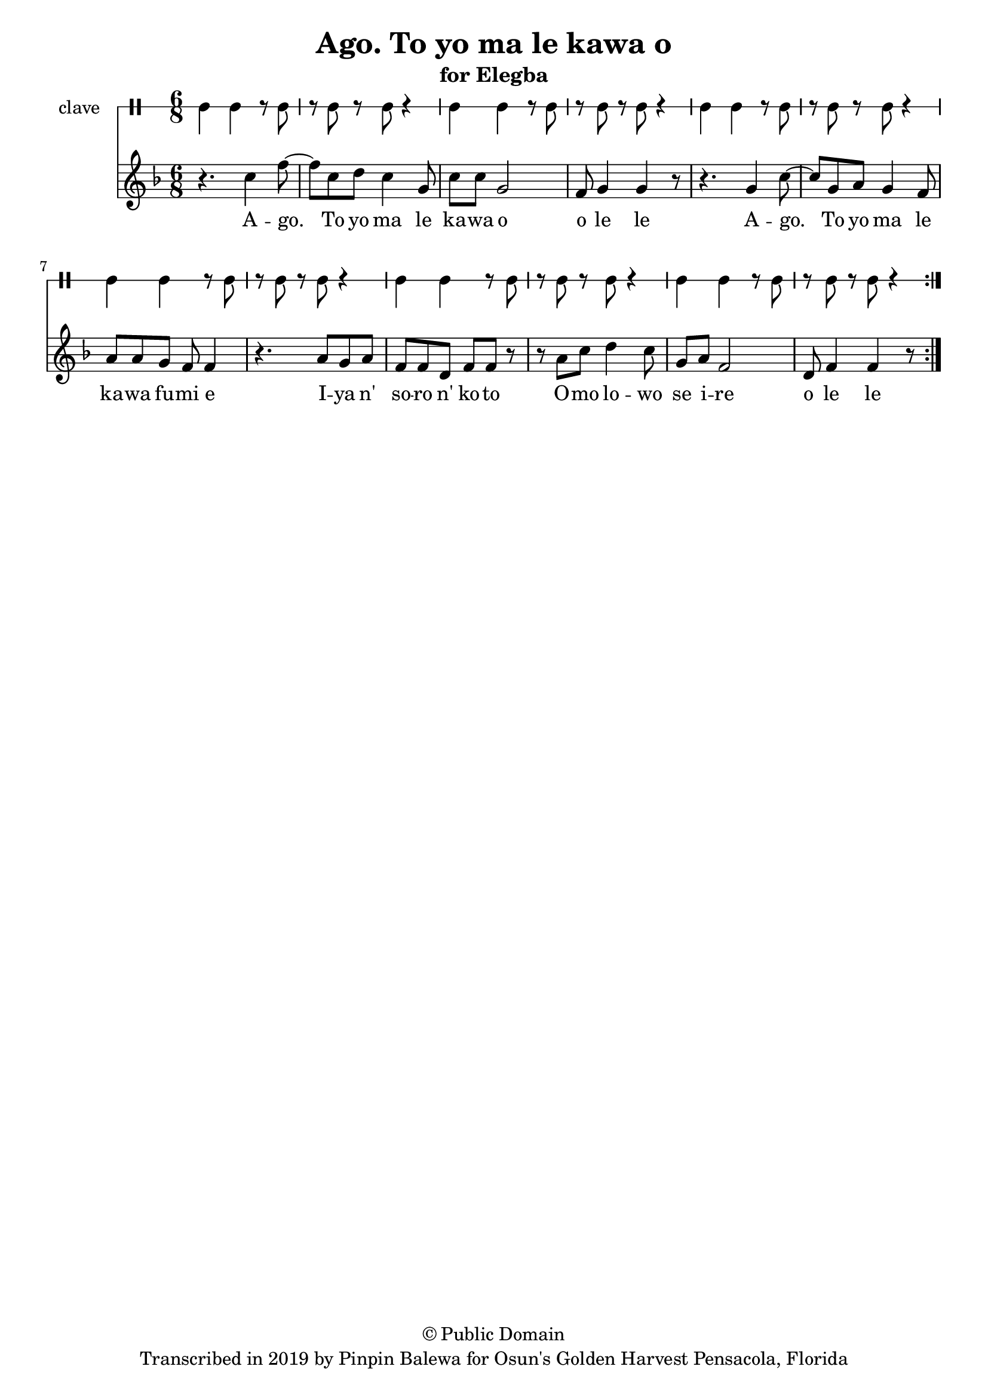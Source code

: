 \version "2.18.2"

\header {
	title = "Ago. To yo ma le kawa o"
	subtitle = "for Elegba"
	copyright = "© Public Domain"
	tagline = "Transcribed in 2019 by Pinpin Balewa for Osun's Golden Harvest Pensacola, Florida"
}

melody = \relative c'' {
  \clef treble
  \key f \major
  \time 6/8
  \set Score.voltaSpannerDuration = #(ly:make-moment 4/4)
	\new Voice = "words" {
			
			\repeat volta 2 {
				r4. c4 f8~ | f c8 d c4 g8 | c8 c g2 | f8 g4 g r8 | 
				r4. g4 c8~ | c g a g4 f8 | a a g f f4 | r4. a8 g a |
				f f d f f r | r a c d4 c8 | g a f2 | d8 f4 f r8 | 
			}
		}
}

text =  \lyricmode {
	A -- go. To yo ma le ka -- wa o o le le
	A -- go. To yo ma le ka -- wa fu -- mi e
	I -- ya n' so -- ro n' ko -- to
	O -- mo lo -- wo se i -- re 
	o le le
}

clavebeat = \drummode {
	cl4 cl r8 cl8 | r8 cl r cl r4 |
	cl4 cl r8 cl8 | r8 cl r cl r4 |
	cl4 cl r8 cl8 | r8 cl r cl r4 |
	cl4 cl r8 cl8 | r8 cl r cl r4 |
	cl4 cl r8 cl8 | r8 cl r cl r4 |
	cl4 cl r8 cl8 | r8 cl r cl r4 |
}

\score {
  <<
  	\new DrumStaff \with {
  		drumStyleTable = #timbales-style
  		\override StaffSymbol.line-count = #1
  	}
  		<<
  		\set Staff.instrumentName = #"clave"
		\clavebeat 
		>>
    \new Staff  {
    	\new Voice = "one" { \melody }
  	}
  	
    \new Lyrics \lyricsto "words" \text
  >>
}